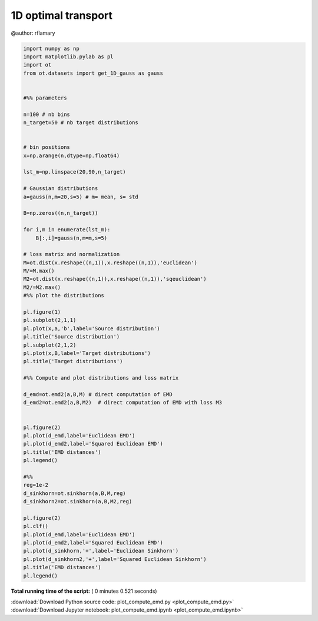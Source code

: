

.. _sphx_glr_auto_examples_plot_compute_emd.py:


====================
1D optimal transport
====================

@author: rflamary




.. rst-class:: sphx-glr-horizontal


    *

      .. image:: /auto_examples/images/sphx_glr_plot_compute_emd_001.png
            :scale: 47

    *

      .. image:: /auto_examples/images/sphx_glr_plot_compute_emd_002.png
            :scale: 47





.. code-block:: python


    import numpy as np
    import matplotlib.pylab as pl
    import ot
    from ot.datasets import get_1D_gauss as gauss


    #%% parameters

    n=100 # nb bins
    n_target=50 # nb target distributions


    # bin positions
    x=np.arange(n,dtype=np.float64)

    lst_m=np.linspace(20,90,n_target)

    # Gaussian distributions
    a=gauss(n,m=20,s=5) # m= mean, s= std

    B=np.zeros((n,n_target))

    for i,m in enumerate(lst_m):
        B[:,i]=gauss(n,m=m,s=5)

    # loss matrix and normalization
    M=ot.dist(x.reshape((n,1)),x.reshape((n,1)),'euclidean')
    M/=M.max()
    M2=ot.dist(x.reshape((n,1)),x.reshape((n,1)),'sqeuclidean')
    M2/=M2.max()
    #%% plot the distributions

    pl.figure(1)
    pl.subplot(2,1,1)
    pl.plot(x,a,'b',label='Source distribution')
    pl.title('Source distribution')
    pl.subplot(2,1,2)
    pl.plot(x,B,label='Target distributions')
    pl.title('Target distributions')

    #%% Compute and plot distributions and loss matrix

    d_emd=ot.emd2(a,B,M) # direct computation of EMD
    d_emd2=ot.emd2(a,B,M2)  # direct computation of EMD with loss M3


    pl.figure(2)
    pl.plot(d_emd,label='Euclidean EMD')
    pl.plot(d_emd2,label='Squared Euclidean EMD')
    pl.title('EMD distances')
    pl.legend()

    #%%
    reg=1e-2
    d_sinkhorn=ot.sinkhorn(a,B,M,reg)
    d_sinkhorn2=ot.sinkhorn(a,B,M2,reg)

    pl.figure(2)
    pl.clf()
    pl.plot(d_emd,label='Euclidean EMD')
    pl.plot(d_emd2,label='Squared Euclidean EMD')
    pl.plot(d_sinkhorn,'+',label='Euclidean Sinkhorn')
    pl.plot(d_sinkhorn2,'+',label='Squared Euclidean Sinkhorn')
    pl.title('EMD distances')
    pl.legend()
**Total running time of the script:** ( 0 minutes  0.521 seconds)



.. container:: sphx-glr-footer


  .. container:: sphx-glr-download

     :download:`Download Python source code: plot_compute_emd.py <plot_compute_emd.py>`



  .. container:: sphx-glr-download

     :download:`Download Jupyter notebook: plot_compute_emd.ipynb <plot_compute_emd.ipynb>`

.. rst-class:: sphx-glr-signature

    `Generated by Sphinx-Gallery <http://sphinx-gallery.readthedocs.io>`_
